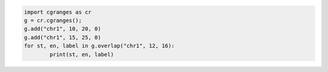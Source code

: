 .. code:: python

	import cgranges as cr
	g = cr.cgranges();
	g.add("chr1", 10, 20, 0)
	g.add("chr1", 15, 25, 0)
	for st, en, label in g.overlap("chr1", 12, 16):
		print(st, en, label)
